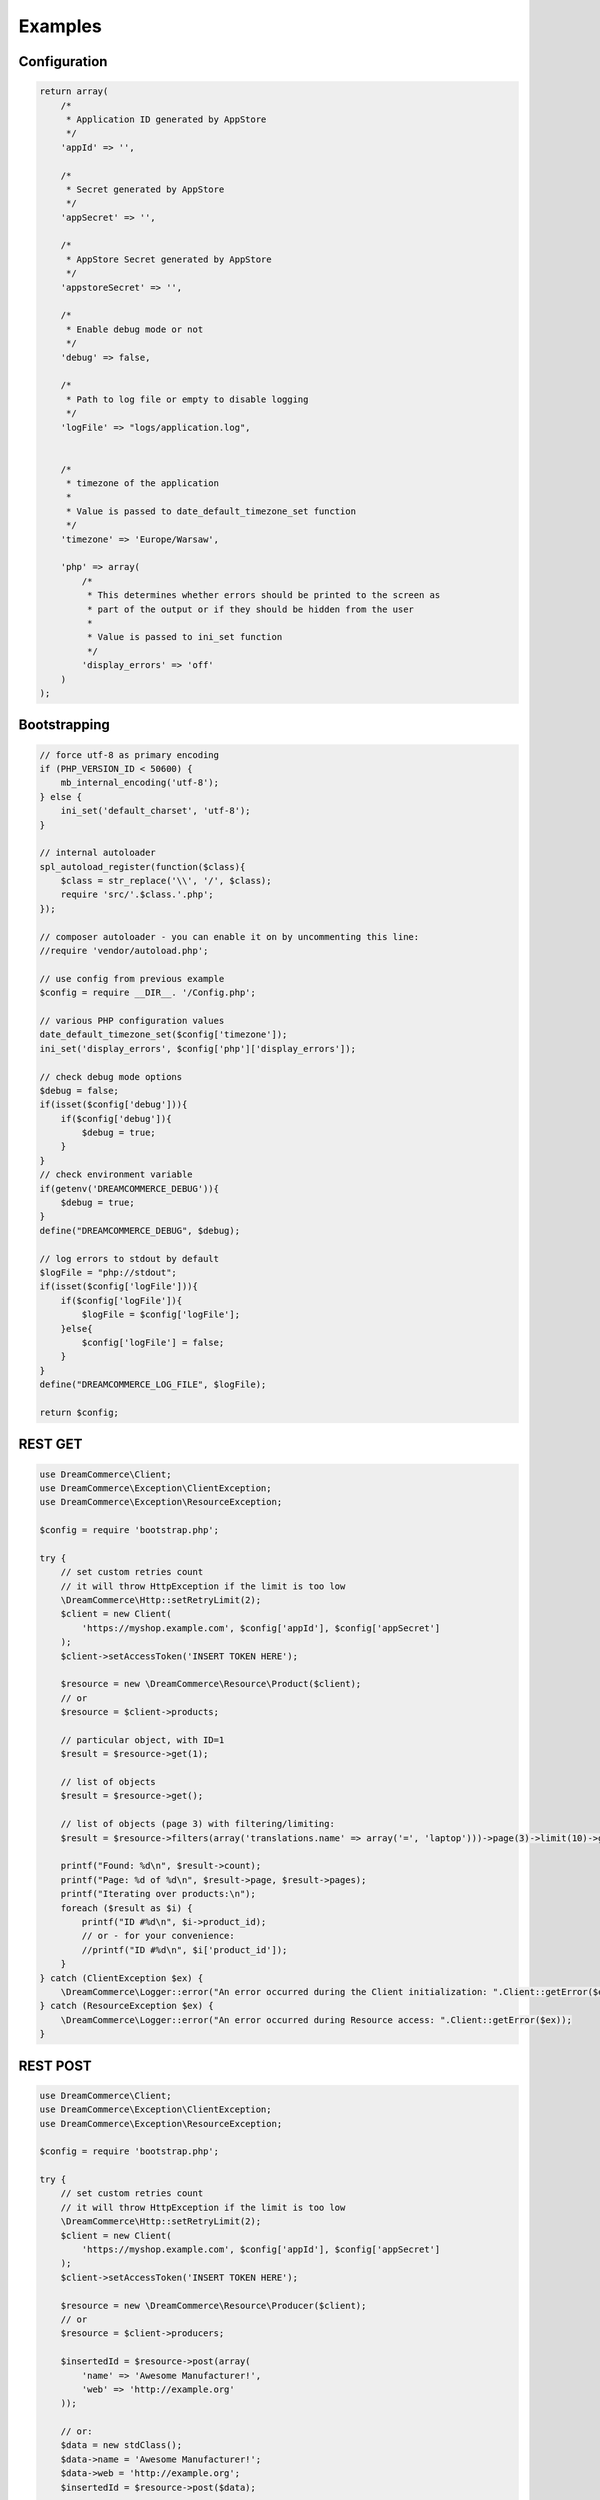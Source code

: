 Examples
========

Configuration
*************

.. code-block:: php

    return array(
        /*
         * Application ID generated by AppStore
         */
        'appId' => '',

        /*
         * Secret generated by AppStore
         */
        'appSecret' => '',

        /*
         * AppStore Secret generated by AppStore
         */
        'appstoreSecret' => '',

        /*
         * Enable debug mode or not
         */
        'debug' => false,

        /*
         * Path to log file or empty to disable logging
         */
        'logFile' => "logs/application.log",


        /*
         * timezone of the application
         *
         * Value is passed to date_default_timezone_set function
         */
        'timezone' => 'Europe/Warsaw',

        'php' => array(
            /*
             * This determines whether errors should be printed to the screen as
             * part of the output or if they should be hidden from the user
             *
             * Value is passed to ini_set function
             */
            'display_errors' => 'off'
        )
    );

Bootstrapping
*************

.. code-block:: php

    // force utf-8 as primary encoding
    if (PHP_VERSION_ID < 50600) {
        mb_internal_encoding('utf-8');
    } else {
        ini_set('default_charset', 'utf-8');
    }

    // internal autoloader
    spl_autoload_register(function($class){
        $class = str_replace('\\', '/', $class);
        require 'src/'.$class.'.php';
    });

    // composer autoloader - you can enable it on by uncommenting this line:
    //require 'vendor/autoload.php';

    // use config from previous example
    $config = require __DIR__. '/Config.php';

    // various PHP configuration values
    date_default_timezone_set($config['timezone']);
    ini_set('display_errors', $config['php']['display_errors']);

    // check debug mode options
    $debug = false;
    if(isset($config['debug'])){
        if($config['debug']){
            $debug = true;
        }
    }
    // check environment variable
    if(getenv('DREAMCOMMERCE_DEBUG')){
        $debug = true;
    }
    define("DREAMCOMMERCE_DEBUG", $debug);

    // log errors to stdout by default
    $logFile = "php://stdout";
    if(isset($config['logFile'])){
        if($config['logFile']){
            $logFile = $config['logFile'];
        }else{
            $config['logFile'] = false;
        }
    }
    define("DREAMCOMMERCE_LOG_FILE", $logFile);

    return $config;

REST GET
********

.. code-block:: php

    use DreamCommerce\Client;
    use DreamCommerce\Exception\ClientException;
    use DreamCommerce\Exception\ResourceException;

    $config = require 'bootstrap.php';

    try {
        // set custom retries count
        // it will throw HttpException if the limit is too low
        \DreamCommerce\Http::setRetryLimit(2);
        $client = new Client(
            'https://myshop.example.com', $config['appId'], $config['appSecret']
        );
        $client->setAccessToken('INSERT TOKEN HERE');

        $resource = new \DreamCommerce\Resource\Product($client);
        // or
        $resource = $client->products;

        // particular object, with ID=1
        $result = $resource->get(1);

        // list of objects
        $result = $resource->get();

        // list of objects (page 3) with filtering/limiting:
        $result = $resource->filters(array('translations.name' => array('=', 'laptop')))->page(3)->limit(10)->get();

        printf("Found: %d\n", $result->count);
        printf("Page: %d of %d\n", $result->page, $result->pages);
        printf("Iterating over products:\n");
        foreach ($result as $i) {
            printf("ID #%d\n", $i->product_id);
            // or - for your convenience:
            //printf("ID #%d\n", $i['product_id']);
        }
    } catch (ClientException $ex) {
        \DreamCommerce\Logger::error("An error occurred during the Client initialization: ".Client::getError($ex));
    } catch (ResourceException $ex) {
        \DreamCommerce\Logger::error("An error occurred during Resource access: ".Client::getError($ex));
    }

REST POST
*********

.. code-block:: php

    use DreamCommerce\Client;
    use DreamCommerce\Exception\ClientException;
    use DreamCommerce\Exception\ResourceException;

    $config = require 'bootstrap.php';

    try {
        // set custom retries count
        // it will throw HttpException if the limit is too low
        \DreamCommerce\Http::setRetryLimit(2);
        $client = new Client(
            'https://myshop.example.com', $config['appId'], $config['appSecret']
        );
        $client->setAccessToken('INSERT TOKEN HERE');

        $resource = new \DreamCommerce\Resource\Producer($client);
        // or
        $resource = $client->producers;

        $insertedId = $resource->post(array(
            'name' => 'Awesome Manufacturer!',
            'web' => 'http://example.org'
        ));

        // or:
        $data = new stdClass();
        $data->name = 'Awesome Manufacturer!';
        $data->web = 'http://example.org';
        $insertedId = $resource->post($data);


    } catch (ClientException $ex) {
        \DreamCommerce\Logger::error("An error occurred during the Client initialization: ".Client::getError($ex));
    } catch (ResourceException $ex) {
        \DreamCommerce\Logger::error("An error occurred during Resource access: ".Client::getError($ex));
    }

REST PUT
********

.. code-block:: php

    use DreamCommerce\Client;
    use DreamCommerce\Exception\ClientException;
    use DreamCommerce\Exception\ResourceException;

    $config = require 'bootstrap.php';

    try {
        // set custom retries count
        // it will throw HttpException if the limit is too low
        \DreamCommerce\Http::setRetryLimit(2);
        $client = new Client(
            'https://myshop.example.com', $config['appId'], $config['appSecret']
        );
        $client->setAccessToken('INSERT TOKEN HERE');

        $resource = new \DreamCommerce\Resource\Producer($client);
        // or
        $resource = $client->producers;

        $insertedId = $resource->put(2, array(
            'name' => 'Awesome Manufacturer!'
        ));

        \DreamCommerce\Logger::info("Object modified");

    } catch (ClientException $ex) {
        \DreamCommerce\Logger::error("An error occurred during the Client initialization: ".Client::getError($ex));
    } catch (ResourceException $ex) {
        \DreamCommerce\Logger::error("An error occurred during Resource access: ".Client::getError($ex));
    }

REST DELETE
***********

.. code-block:: php

    use DreamCommerce\Client;
    use DreamCommerce\Exception\ClientException;
    use DreamCommerce\Exception\ResourceException;

    $config = require 'bootstrap.php';

    try {
        // set custom retries count
        // it will throw HttpException if the limit is too low
        \DreamCommerce\Http::setRetryLimit(2);
        $client = new Client(
            'https://myshop.example.com', $config['appId'], $config['appSecret']
        );
        $client->setAccessToken('INSERT TOKEN HERE');

        $resource = new \DreamCommerce\Resource\Producer($client);
        // or
        $resource = $client->producers;

        $result = $resource->delete(41);
        \DreamCommerce\Logger::info("An object was successfully deleted");

    } catch (ClientException $ex) {
        \DreamCommerce\Logger::error("An error occurred during the Client initialization: ".Client::getError($ex));
    } catch (ResourceException $ex) {
        \DreamCommerce\Logger::error("An error occurred during Resource access: ".Client::getError($ex));
    }

Token refreshing
****************

.. code-block:: php

    use DreamCommerce\Exception\ClientException;

    $config = require 'bootstrap.php';
    try {
        $c = new \DreamCommerce\Client('https://myshop.example.com', $config['appId'], $config['appSecret']);
        $token = $c->refreshToken('INSERT TOKEN HERE');

        \DreamCommerce\Logger::info("Token has been successfully refreshed");
    } catch (ClientException $ex) {
        \DreamCommerce\Logger::error("An error occurred during the Client request: ".$ex->getMessage());
    }

